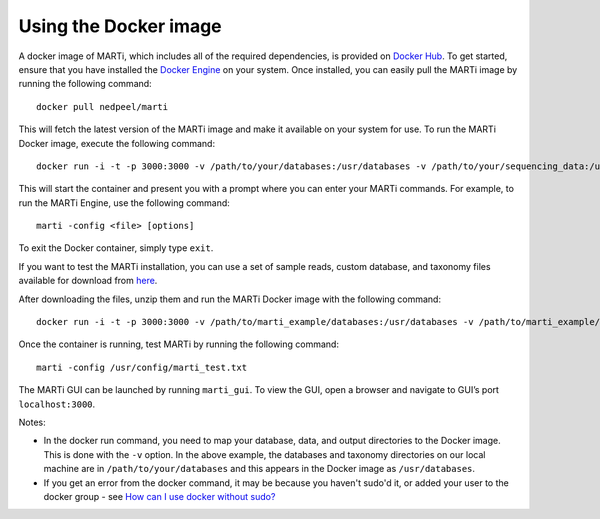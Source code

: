 .. _docker:

Using the Docker image
======================

A docker image of MARTi, which includes all of the required dependencies, is provided on `Docker Hub <https://hub.docker.com/r/nedpeel/marti/>`__. To get started, ensure that you have installed the `Docker Engine <https://docs.docker.com/engine/install/>`__ on your system. Once installed, you can easily pull the MARTi image by running the following command::

  docker pull nedpeel/marti

This will fetch the latest version of the MARTi image and make it available on your system for use. To run the MARTi Docker image, execute the following command::

  docker run -i -t -p 3000:3000 -v /path/to/your/databases:/usr/databases -v /path/to/your/sequencing_data:/usr/reads -v /path/to/your/marti_output:/usr/output nedpeel/marti

This will start the container and present you with a prompt where you can enter your MARTi commands. For example, to run the MARTi Engine, use the following command::

  marti -config <file> [options]

To exit the Docker container, simply type ``exit``.

If you want to test the MARTi installation, you can use a set of sample reads, custom database, and taxonomy files available for download from `here <https://nbicloud-my.sharepoint.com/:u:/g/personal/peeln_nbi_ac_uk/EUwY6lJhyAtHtuq5FB6vW1YBvlxZ-Vcl-9XUyEMPA0TMJA?e=g7jKty>`__.

After downloading the files, unzip them and run the MARTi Docker image with the following command::

  docker run -i -t -p 3000:3000 -v /path/to/marti_example/databases:/usr/databases -v /path/to/marti_example/reads:/usr/reads -v /path/to/marti_example/output:/usr/output -v /path/to/marti_example/config:/usr/config nedpeel/marti

Once the container is running, test MARTi by running the following command::

  marti -config /usr/config/marti_test.txt

The MARTi GUI can be launched by running ``marti_gui``. To view the GUI, open a browser and navigate to GUI’s port ``localhost:3000``.

Notes:

-  In the docker run command, you need to map your database, data, and output
   directories to the Docker image. This is done with the ``-v`` option. In the above
   example, the databases and taxonomy directories on our local machine are in ``/path/to/your/databases``
   and this appears in the Docker image as ``/usr/databases``.
-  If you get an error from the docker command, it may be because you
   haven't sudo'd it, or added your user to the docker group -
   see \ `How can I use docker without
   sudo? <http://askubuntu.com/questions/477551/how-can-i-use-docker-without-sudo>`__

